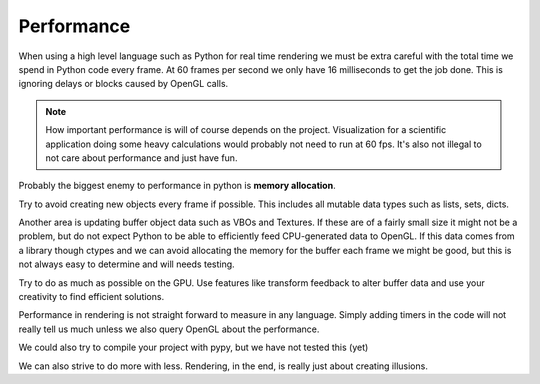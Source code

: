 
Performance
===========

When using a high level language such as Python for real time rendering we must
be extra careful with the total time we spend in Python code every frame.
At 60 frames per second we only have 16 milliseconds to get the job done.
This is ignoring delays or blocks caused by OpenGL calls.

.. Note::

    How important performance is will of course depends on the project.
    Visualization for a scientific application doing some heavy
    calculations would probably not need to run at 60 fps.
    It's also not illegal to not care about performance and just have fun.

Probably the biggest enemy to performance in python is **memory allocation**.

Try to avoid creating new objects every frame if possible. This includes
all mutable data types such as lists, sets, dicts.

Another area is updating buffer object data such as VBOs and
Textures. If these are of a fairly small size it might not be a problem,
but do not expect Python to be able to efficiently feed CPU-generated data
to OpenGL. If this data comes from a library though ctypes and we
can avoid allocating the memory for the buffer each frame we might be good,
but this is not always easy to determine and will needs testing.

Try to do as much as possible on the GPU. Use features like transform
feedback to alter buffer data and use your creativity to find efficient
solutions.

Performance in rendering is not straight forward to measure in any language.
Simply adding timers in the code will not really tell us much unless
we also query OpenGL about the performance.

We could also try to compile your project with pypy, but we have not tested this (yet)

We can also strive to do more with less. Rendering, in the end, is really just
about creating illusions.
